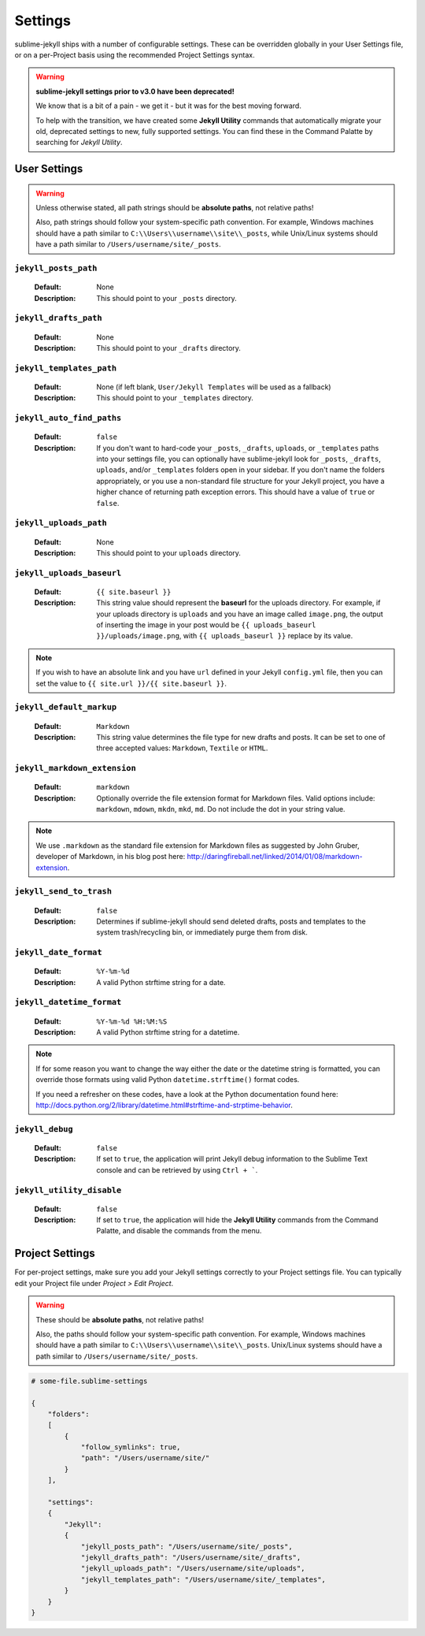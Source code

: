 Settings
========

sublime-jekyll ships with a number of configurable settings. These can be overridden globally in your User Settings file, or on a per-Project basis using the recommended Project Settings syntax.


.. warning::

    **sublime-jekyll settings prior to v3.0 have been deprecated!**

    We know that is a bit of a pain - we get it - but it was for the best moving forward.

    To help with the transition, we have created some **Jekyll Utility** commands that automatically migrate your old, deprecated settings to new, fully supported settings. You can find these in the Command Palatte by searching for *Jekyll Utility*.


User Settings
-------------

.. warning::

    Unless otherwise stated, all path strings should be **absolute paths**, not relative paths!

    Also, path strings should follow your system-specific path convention. For example, Windows machines should have a path similar to ``C:\\Users\\username\\site\\_posts``, while Unix/Linux systems should have a path similar to ``/Users/username/site/_posts``.


``jekyll_posts_path``
^^^^^^^^^^^^^^^^^^^^^

    :Default: None
    :Description: This should point to your ``_posts`` directory.


``jekyll_drafts_path``
^^^^^^^^^^^^^^^^^^^^^^

    :Default: None
    :Description: This should point to your ``_drafts`` directory.


``jekyll_templates_path``
^^^^^^^^^^^^^^^^^^^^^^

    :Default: None (if left blank, ``User/Jekyll Templates`` will be used as a fallback)
    :Description: This should point to your ``_templates`` directory.


``jekyll_auto_find_paths``
^^^^^^^^^^^^^^^^^^^^^^^^^^

    :Default: ``false``
    :Description: If you don't want to hard-code your ``_posts``, ``_drafts``, ``uploads``, or ``_templates`` paths into your settings file, you can optionally have sublime-jekyll look for ``_posts``, ``_drafts``, ``uploads``, and/or ``_templates`` folders open in your sidebar. If you don't name the folders appropriately, or you use a non-standard file structure for your Jekyll project, you have a higher chance of returning path exception errors. This should have a value of ``true`` or ``false``.


``jekyll_uploads_path``
^^^^^^^^^^^^^^^^^^^^^^^

    :Default: None
    :Description: This should point to your ``uploads`` directory.


``jekyll_uploads_baseurl``
^^^^^^^^^^^^^^^^^^^^^^^^^^

    :Default: ``{{ site.baseurl }}``
    :Description: This string value should represent the **baseurl** for the uploads directory. For example, if your uploads directory is ``uploads`` and you have an image called ``image.png``, the output of inserting the image in your post would be ``{{ uploads_baseurl }}/uploads/image.png``, with ``{{ uploads_baseurl }}`` replace by its value.


.. note::

    If you wish to have an absolute link and you have ``url`` defined in your Jekyll ``config.yml`` file, then you can set the value to ``{{ site.url }}/{{ site.baseurl }}``.


``jekyll_default_markup``
^^^^^^^^^^^^^^^^^^^^^^^^^

    :Default: ``Markdown``
    :Description: This string value determines the file type for new drafts and posts. It can be set to one of three accepted values: ``Markdown``, ``Textile`` or ``HTML``.


``jekyll_markdown_extension``
^^^^^^^^^^^^^^^^^^^^^^^^^^^^^

    :Default: ``markdown``
    :Description: Optionally override the file extension format for Markdown files. Valid options include: ``markdown``, ``mdown``, ``mkdn``, ``mkd``, ``md``. Do not include the dot in your string value.

.. note::

    We use ``.markdown`` as the standard file extension for Markdown files as suggested by John Gruber, developer of Markdown, in his blog post here: http://daringfireball.net/linked/2014/01/08/markdown-extension.


``jekyll_send_to_trash``
^^^^^^^^^^^^^^^^^^^^^^^^

    :Default: ``false``
    :Description: Determines if sublime-jekyll should send deleted drafts, posts and templates to the system trash/recycling bin, or immediately purge them from disk.


``jekyll_date_format``
^^^^^^^^^^^^^^^^^^^^^^

    :Default: ``%Y-%m-%d``
    :Description: A valid Python strftime string for a date.


``jekyll_datetime_format``
^^^^^^^^^^^^^^^^^^^^^^^^^^

    :Default: ``%Y-%m-%d %H:%M:%S``
    :Description: A valid Python strftime string for a datetime.


.. note::

    If for some reason you want to change the way either the date or the datetime string is formatted, you can override those formats using valid Python ``datetime.strftime()`` format codes.

    If you need a refresher on these codes, have a look at the Python documentation found here: http://docs.python.org/2/library/datetime.html#strftime-and-strptime-behavior.


``jekyll_debug``
^^^^^^^^^^^^^^^^

    :Default: ``false``
    :Description: If set to ``true``, the application will print Jekyll debug information to the Sublime Text console and can be retrieved by using ``Ctrl + ```.


``jekyll_utility_disable``
^^^^^^^^^^^^^^^^^^^^^^^^^^

    :Default: ``false``
    :Description: If set to ``true``, the application will hide the **Jekyll Utility** commands from the Command Palatte, and disable the commands from the menu.


Project Settings
----------------

For per-project settings, make sure you add your Jekyll settings correctly to your Project settings file. You can typically edit your Project file under *Project > Edit Project*.

.. warning::
    These should be **absolute paths**, not relative paths!

    Also, the paths should follow your system-specific path convention. For example, Windows machines should have a path similar to ``C:\\Users\\username\\site\\_posts``. Unix/Linux systems should have a path similar to ``/Users/username/site/_posts``.


.. code-block:: python

    # some-file.sublime-settings
    
    {
        "folders":
        [
            {
                "follow_symlinks": true,
                "path": "/Users/username/site/"
            }
        ],

        "settings":
        {
            "Jekyll":
            {
                "jekyll_posts_path": "/Users/username/site/_posts",
                "jekyll_drafts_path": "/Users/username/site/_drafts",
                "jekyll_uploads_path": "/Users/username/site/uploads",
                "jekyll_templates_path": "/Users/username/site/_templates",
            }
        }
    }


.. seealso::
    Read the conversation on `issue #16`_ if you have questions on formatting your Project settings file correctly.


.. _issue #16: https://github.com/23maverick23/sublime-jekyll/issues/16